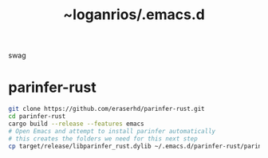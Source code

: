 #+title: ~loganrios/.emacs.d

swag

* parinfer-rust
#+begin_src bash
git clone https://github.com/eraserhd/parinfer-rust.git
cd parinfer-rust
cargo build --release --features emacs
# Open Emacs and attempt to install parinfer automatically
# this creates the folders we need for this next step
cp target/release/libparinfer_rust.dylib ~/.emacs.d/parinfer-rust/parinfer-rust-darwin.so
#+end_src

